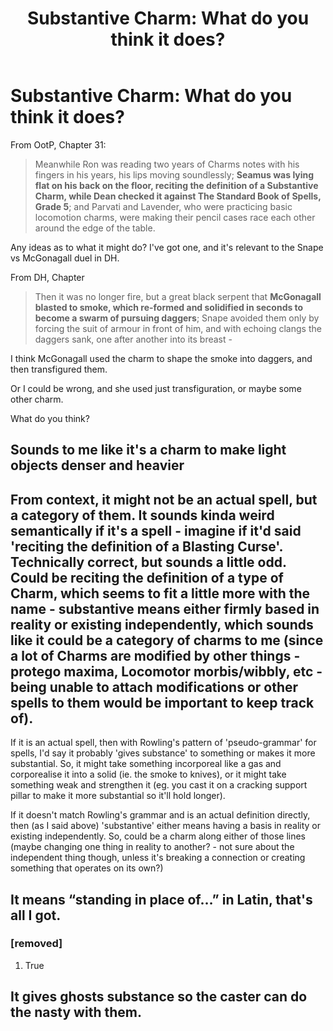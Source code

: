 #+TITLE: Substantive Charm: What do you think it does?

* Substantive Charm: What do you think it does?
:PROPERTIES:
:Author: ARJ139
:Score: 10
:DateUnix: 1613288025.0
:DateShort: 2021-Feb-14
:FlairText: Discussion
:END:
From OotP, Chapter 31:

#+begin_quote
  Meanwhile Ron was reading two years of Charms notes with his fingers in his years, his lips moving soundlessly; *Seamus was lying flat on his back on the floor, reciting the definition of a Substantive Charm, while Dean checked it against The Standard Book of Spells, Grade 5*; and Parvati and Lavender, who were practicing basic locomotion charms, were making their pencil cases race each other around the edge of the table.
#+end_quote

Any ideas as to what it might do? I've got one, and it's relevant to the Snape vs McGonagall duel in DH.

From DH, Chapter

#+begin_quote
  Then it was no longer fire, but a great black serpent that *McGonagall blasted to smoke, which re-formed and solidified in seconds to become a swarm of pursuing daggers*; Snape avoided them only by forcing the suit of armour in front of him, and with echoing clangs the daggers sank, one after another into its breast -
#+end_quote

I think McGonagall used the charm to shape the smoke into daggers, and then transfigured them.

Or I could be wrong, and she used just transfiguration, or maybe some other charm.

What do you think?


** Sounds to me like it's a charm to make light objects denser and heavier
:PROPERTIES:
:Author: CryptidGrimnoir
:Score: 7
:DateUnix: 1613307945.0
:DateShort: 2021-Feb-14
:END:


** From context, it might not be an actual spell, but a category of them. It sounds kinda weird semantically if it's a spell - imagine if it'd said 'reciting the definition of a Blasting Curse'. Technically correct, but sounds a little odd. Could be reciting the definition of a type of Charm, which seems to fit a little more with the name - substantive means either firmly based in reality or existing independently, which sounds like it could be a category of charms to me (since a lot of Charms are modified by other things - protego maxima, Locomotor morbis/wibbly, etc - being unable to attach modifications or other spells to them would be important to keep track of).

If it is an actual spell, then with Rowling's pattern of 'pseudo-grammar' for spells, I'd say it probably 'gives substance' to something or makes it more substantial. So, it might take something incorporeal like a gas and corporealise it into a solid (ie. the smoke to knives), or it might take something weak and strengthen it (eg. you cast it on a cracking support pillar to make it more substantial so it'll hold longer).

If it doesn't match Rowling's grammar and is an actual definition directly, then (as I said above) 'substantive' either means having a basis in reality or existing independently. So, could be a charm along either of those lines (maybe changing one thing in reality to another? - not sure about the independent thing though, unless it's breaking a connection or creating something that operates on its own?)
:PROPERTIES:
:Author: Avalon1632
:Score: 8
:DateUnix: 1613312733.0
:DateShort: 2021-Feb-14
:END:


** It means “standing in place of...” in Latin, that's all I got.
:PROPERTIES:
:Author: RoyalAct4
:Score: 5
:DateUnix: 1613301718.0
:DateShort: 2021-Feb-14
:END:

*** [removed]
:PROPERTIES:
:Score: 3
:DateUnix: 1613314107.0
:DateShort: 2021-Feb-14
:END:

**** True
:PROPERTIES:
:Author: RoyalAct4
:Score: 1
:DateUnix: 1613318681.0
:DateShort: 2021-Feb-14
:END:


** It gives ghosts substance so the caster can do the nasty with them.
:PROPERTIES:
:Author: rek-lama
:Score: 1
:DateUnix: 1613327811.0
:DateShort: 2021-Feb-14
:END:
